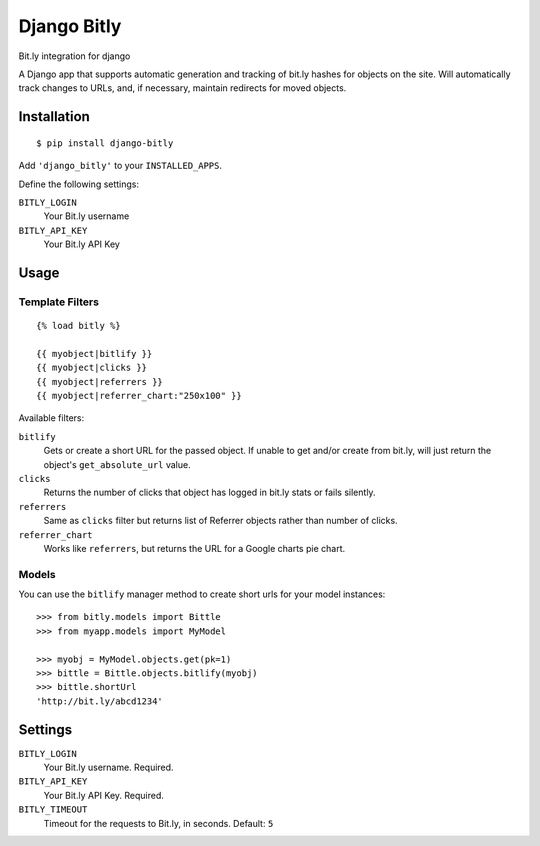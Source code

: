 Django Bitly
============

Bit.ly integration for django

A Django app that supports automatic generation and tracking of bit.ly hashes for objects on the site. Will automatically track changes to URLs, and, if necessary, maintain redirects for moved objects.

Installation
------------

::

    $ pip install django-bitly

Add ``'django_bitly'`` to your ``INSTALLED_APPS``.

Define the following settings:

``BITLY_LOGIN``
   Your Bit.ly username
``BITLY_API_KEY``
   Your Bit.ly API Key

Usage
-----

Template Filters
~~~~~~~~~~~~~~~~
::

    {% load bitly %}

    {{ myobject|bitlify }}
    {{ myobject|clicks }}
    {{ myobject|referrers }}
    {{ myobject|referrer_chart:"250x100" }}

Available filters:

``bitlify``
    Gets or create a short URL for the passed object. If unable to get and/or create from bit.ly, will just return the object's ``get_absolute_url`` value.

``clicks``
    Returns the number of clicks that object has logged in bit.ly stats or fails silently.

``referrers``
    Same as ``clicks`` filter but returns list of Referrer objects rather than number of clicks.

``referrer_chart``
    Works like ``referrers``, but returns the URL for a Google charts pie chart.

Models
~~~~~~

You can use the ``bitlify`` manager method to create short urls for your model instances::

    >>> from bitly.models import Bittle
    >>> from myapp.models import MyModel
    
    >>> myobj = MyModel.objects.get(pk=1)
    >>> bittle = Bittle.objects.bitlify(myobj)
    >>> bittle.shortUrl
    'http://bit.ly/abcd1234'


Settings
--------

``BITLY_LOGIN``
    Your Bit.ly username. Required.
``BITLY_API_KEY``
    Your Bit.ly API Key. Required.
``BITLY_TIMEOUT``
    Timeout for the requests to Bit.ly, in seconds. Default: ``5``